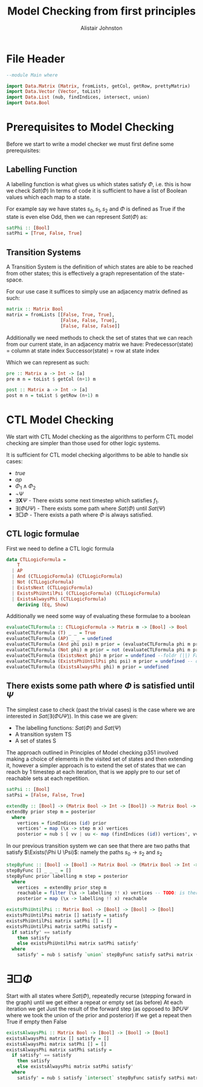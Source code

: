 #+TITLE: Model Checking from first principles
#+Author: Alistair Johnston
#+PROPERTY: header-args :tangle CTL.hs
#+auto_tangle: t
#+STARTUP: showeverything latexpreview
#+OPTIONS: toc:2 tex:t

* File Header
#+BEGIN_SRC haskell
--module Main where

import Data.Matrix (Matrix, fromLists, getCol, getRow, prettyMatrix)
import Data.Vector (Vector, toList)
import Data.List (nub, findIndices, intersect, union)
import Data.Bool
#+END_SRC

* Prerequisites to Model Checking
Before we start to write a model checker we must first define some prerequisites:

** Labelling Function
A labelling function is what gives us which states satisfy $\Phi$, i.e. this is how we check $Sat(\Phi)$
In terms of code it is sufficient to have a list of Boolean values which each map to a state.

For example say we have states $s_0, s_1, s_2$ and $\Phi$ is defined as True if the state is even else Odd, then we can represent $Sat(\Phi)$ as:
#+BEGIN_SRC haskell
satPhi :: [Bool]
satPhi = [True, False, True]
#+END_SRC

** Transition Systems
A Transition System is the definition of which states are able to be reached from other states; this is effectively a graph representation of the state-space.

For our use case it suffices to simply use an adjacency matrix defined as such:
#+BEGIN_SRC haskell
matrix :: Matrix Bool
matrix = fromLists [[False, True, True],
                    [False, False, True],
                    [False, False, False]]
#+END_SRC

Additionally we need methods to check the set of states that we can reach from our current state, in an adjacency matrix we have:
Predecessor(state) = column at state index
Successor(state) = row at state index

Which we can represent as such:
#+BEGIN_SRC haskell
pre :: Matrix a -> Int -> [a]
pre m n = toList $ getCol (n+1) m

post :: Matrix a -> Int -> [a] 
post m n = toList $ getRow (n+1) m
#+END_SRC

* CTL Model Checking
We start with CTL Model checking as the algorithms to perform CTL model checking are simpler than those used for other logic systems.

It is sufficient for CTL model checking algorithms to be able to handle six cases:
 - $true$
 - $ap$
 - $\Phi_1 \wedge \Phi_2$
 - $\neg \Psi$
 - $\exists \textbf{X} \Psi$ - There exists some next timestep which satisfies $f_1$.
 - $\exists (\Phi U \Psi)$ - There exists some path where $Sat(\Phi)$ until $Sat(\Psi)$
 - $\exists \Box \Phi$ - There exists a path where $\Phi$ is always satisfied.

** CTL logic formulae
First we need to define a CTL logic formula
#+BEGIN_SRC haskell
data CTLLogicFormula =
    T
  | AP
  | And (CTLLogicFormula) (CTLLogicFormula)
  | Not (CTLLogicFormula)
  | ExistsNext (CTLLogicFormula)
  | ExistsPhiUntilPsi (CTLLogicFormula) (CTLLogicFormula)
  | ExistsAlwaysPhi (CTLLogicFormula)
    deriving (Eq, Show)
#+END_SRC

Additionally we need some way of evaluating these formulae to a boolean
#+BEGIN_SRC haskell
evaluateCTLFormula :: CTLLogicFormula -> Matrix m -> [Bool] -> Bool
evaluateCTLFormula (T) _ _ = True
evaluateCTLFormula (AP) _ _ = undefined
evaluateCTLFormula (And phi psi) m prior = (evaluateCTLFormula phi m prior) && (evaluateCTLFormula psi m prior)
evaluateCTLFormula (Not phi) m prior = not (evaluateCTLFormula phi m prior)
evaluateCTLFormula (ExistsNext phi) m prior = undefined --foldr (||) False (stepByFunc (evaluateCTLFormula phi) prior m (post)) 
evaluateCTLFormula (ExistsPhiUntilPsi phi psi) m prior = undefined -- defined later
evaluateCTLFormula (ExistsAlwaysPhi phi) m prior = undefined
#+END_SRC

** There exists some path where $\Phi$ is satisfied until $\Psi$
The simplest case to check (past the trivial cases) is the case where we are interested in $Sat(\exists(\Phi U \Psi))$.
In this case we are given:
 - The labelling functions: $Sat(\Phi)$ and $Sat(\Psi)$
 -	A transition system TS
 -	A set of states S

The approach outlined in Principles of Model checking p351 involved making a choice of elements in the visited set of states and then extending it,
however a simpler approach is to extend the set of states that we can reach by 1 timestep at each iteration, that is we apply pre to our set of reachable sets
at each repetition.

#+BEGIN_SRC haskell
satPsi :: [Bool]
satPsi = [False, False, True]
#+END_SRC

#+BEGIN_SRC haskell
extendBy :: [Bool] -> (Matrix Bool -> Int -> [Bool]) -> Matrix Bool -> [Int]
extendBy prior step m = posterior
  where
    vertices = findIndices (id) prior
    vertices' = map (\x -> step m x) vertices
    posterior = nub $ [ vv | uu <- map (findIndices (id)) vertices', vv <- uu]
#+END_SRC

In our previous transition system we can see that there are two paths that satisfy $\Exists(\Phi U \Psi)$: namely the paths $s_0 \rightarrow s_2$ and $s_2$ 
#+BEGIN_SRC haskell
stepByFunc :: [Bool] -> [Bool] -> Matrix Bool -> (Matrix Bool -> Int -> [Bool]) -> [Bool]
stepByFunc [] _ _ _ = []
stepByFunc prior labelling m step = posterior
  where
    vertices  = extendBy prior step m
    reachable = filter (\x -> labelling !! x) vertices -- TODO: is there a more idiomatic way of doing this?
    posterior = map (\x -> labelling !! x) reachable

existsPhiUntilPsi :: Matrix Bool -> [Bool] -> [Bool] -> [Bool]
existsPhiUntilPsi matrix [] satisfy = satisfy
existsPhiUntilPsi matrix satPhi [] = []
existsPhiUntilPsi matrix satPhi satisfy =
  if satisfy' == satisfy
    then satisfy
    else existsPhiUntilPsi matrix satPhi satisfy'
  where
    satisfy' = nub $ satisfy `union` stepByFunc satisfy satPsi matrix (pre)
#+END_SRC

* $\exists \Box \Phi$
Start with all states where $Sat(\Phi)$, repeatedly recurse (stepping forward in the graph) until we get either a repeat or empty set (as before)
At each iteration we get Just the result of the forward step (as opposed to $\exists \Phi U \Psi$ where we took the union of the prior and posterior)
If we get a repeat then True if empty then False

#+BEGIN_SRC haskell
existsAlwaysPhi :: Matrix Bool -> [Bool] -> [Bool] -> [Bool]
existsAlwaysPhi matrix [] satisfy = []
existsAlwaysPhi matrix satPhi [] = []
existsAlwaysPhi matrix satPhi satisfy =
  if satisfy' == satisfy
    then satisfy
    else existsAlwaysPhi matrix satPhi satisfy'
  where
    satisfy' = nub $ satisfy `intersect` stepByFunc satisfy satPsi matrix (post)
#+END_SRC
